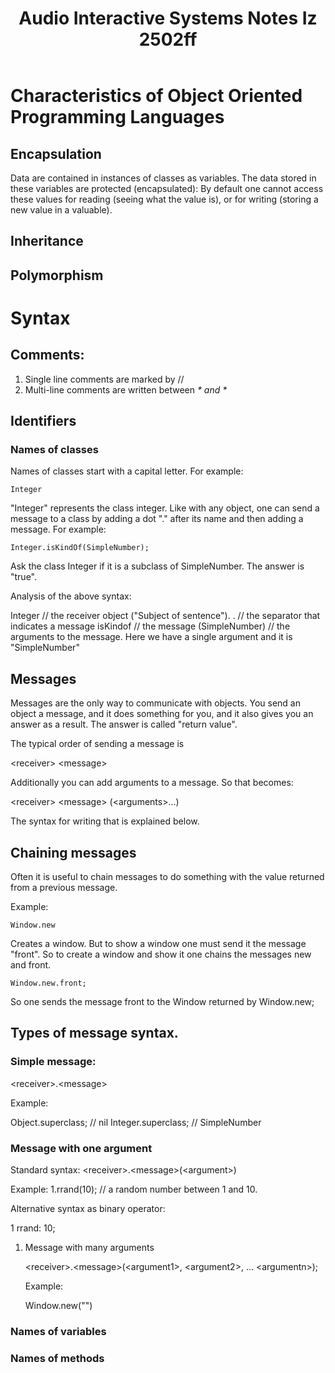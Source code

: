#+title: Audio Interactive Systems Notes Iz 2502ff

* Characteristics of Object Oriented Programming Languages

** Encapsulation

Data are contained in instances of classes as variables.  The data stored in these variables are protected (encapsulated): By default one cannot access these values for reading (seeing what the value is), or for writing (storing a new value in a valuable).

** Inheritance



** Polymorphism

* Syntax

** Comments:
1. Single line comments are marked by //
2. Multi-line comments are written between /* and */

** Identifiers

*** Names of classes
Names of classes start with a capital letter. For example:

#+begin_src sclang
Integer
#+end_src
"Integer" represents the class integer.
Like with any object, one can send a message to a class by adding a dot "." after its name and then adding a message. For example:

#+begin_src sclang
Integer.isKindOf(SimpleNumber);
#+end_src

Ask the class Integer if it is a subclass of SimpleNumber. The answer is "true".

Analysis of the above syntax:

Integer // the receiver object ("Subject of sentence").
. // the separator that indicates a message
isKindof // the message
(SimpleNumber) // the arguments to the message.  Here we have a single argument and it is "SimpleNumber"
** Messages

Messages are the only way to communicate with objects. You send an object a message, and it does something for you, and it also gives you an answer as a result. The answer is called "return value".

The typical order of sending a message is

<receiver> <message>

Additionally you can add arguments to a message.  So that becomes:

<receiver> <message> (<arguments>...)

The syntax for writing that is explained below.

** Chaining messages

Often it is useful to chain messages to do something with the value returned from a previous message.

Example:

#+begin_src sclang
Window.new
#+end_src

Creates a window. But to show a window one must send it the message "front".  So to create a window and show it one chains the messages new and front.

#+begin_src sclang
Window.new.front;
#+end_src

So one sends the message front to the Window returned by Window.new;


** Types of message syntax.

*** Simple message:
<receiver>.<message>

Example:

Object.superclass; // nil
Integer.superclass; // SimpleNumber

*** Message with one argument

Standard syntax:
<receiver>.<message>(<argument>)

Example:
1.rrand(10); // a random number between 1 and 10.

Alternative syntax as binary operator:

1 rrand: 10;

**** Message with many arguments
<receiver>.<message>(<argument1>, <argument2>, ...  <argumentn>);

Example:

Window.new("")

*** Names of variables

*** Names of methods
